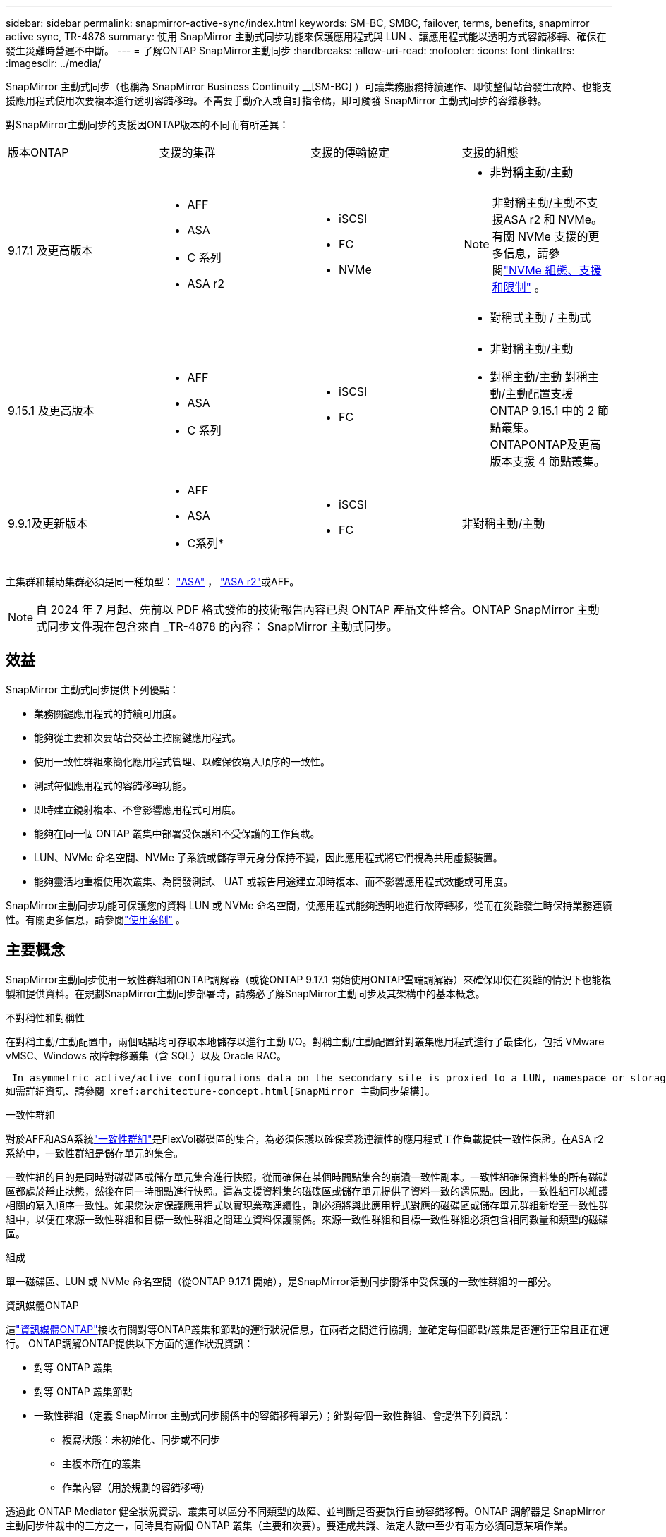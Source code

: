 ---
sidebar: sidebar 
permalink: snapmirror-active-sync/index.html 
keywords: SM-BC, SMBC, failover, terms, benefits, snapmirror active sync, TR-4878 
summary: 使用 SnapMirror 主動式同步功能來保護應用程式與 LUN 、讓應用程式能以透明方式容錯移轉、確保在發生災難時營運不中斷。 
---
= 了解ONTAP SnapMirror主動同步
:hardbreaks:
:allow-uri-read: 
:nofooter: 
:icons: font
:linkattrs: 
:imagesdir: ../media/


[role="lead"]
SnapMirror 主動式同步（也稱為 SnapMirror Business Continuity __[SM-BC] ）可讓業務服務持續運作、即使整個站台發生故障、也能支援應用程式使用次要複本進行透明容錯移轉。不需要手動介入或自訂指令碼，即可觸發 SnapMirror 主動式同步的容錯移轉。

對SnapMirror主動同步的支援因ONTAP版本的不同而有所差異：

[cols="4*"]
|===


| 版本ONTAP | 支援的集群 | 支援的傳輸協定 | 支援的組態 


| 9.17.1 及更高版本  a| 
* AFF
* ASA
* C 系列
* ASA r2

 a| 
* iSCSI
* FC
* NVMe

 a| 
* 非對稱主動/主動



NOTE: 非對稱主動/主動不支援ASA r2 和 NVMe。有關 NVMe 支援的更多信息，請參閱link:../nvme/support-limitations.html["NVMe 組態、支援和限制"] 。

* 對稱式主動 / 主動式




| 9.15.1 及更高版本  a| 
* AFF
* ASA
* C 系列

 a| 
* iSCSI
* FC

 a| 
* 非對稱主動/主動
* 對稱主動/主動 對稱主動/主動配置支援ONTAP 9.15.1 中的 2 節點叢集。 ONTAPONTAP及更高版本支援 4 節點叢集。




| 9.9.1及更新版本  a| 
* AFF
* ASA
* C系列*

 a| 
* iSCSI
* FC

 a| 
非對稱主動/主動

|===
主集群和輔助集群必須是同一種類型： link:../san-admin/learn-about-asa.html["ASA"] ， link:https://docs.netapp.com/us-en/asa-r2/get-started/learn-about.html["ASA r2"^]或AFF。


NOTE: 自 2024 年 7 月起、先前以 PDF 格式發佈的技術報告內容已與 ONTAP 產品文件整合。ONTAP SnapMirror 主動式同步文件現在包含來自 _TR-4878 的內容： SnapMirror 主動式同步。



== 效益

SnapMirror 主動式同步提供下列優點：

* 業務關鍵應用程式的持續可用度。
* 能夠從主要和次要站台交替主控關鍵應用程式。
* 使用一致性群組來簡化應用程式管理、以確保依寫入順序的一致性。
* 測試每個應用程式的容錯移轉功能。
* 即時建立鏡射複本、不會影響應用程式可用度。
* 能夠在同一個 ONTAP 叢集中部署受保護和不受保護的工作負載。
* LUN、NVMe 命名空間、NVMe 子系統或儲存單元身分保持不變，因此應用程式將它們視為共用虛擬裝置。
* 能夠靈活地重複使用次叢集、為開發測試、 UAT 或報告用途建立即時複本、而不影響應用程式效能或可用度。


SnapMirror主動同步功能可保護您的資料 LUN 或 NVMe 命名空間，使應用程式能夠透明地進行故障轉移，從而在災難發生時保持業務連續性。有關更多信息，請參閱link:use-cases-concept.html["使用案例"] 。



== 主要概念

SnapMirror主動同步使用一致性群組和ONTAP調解器（或從ONTAP 9.17.1 開始使用ONTAP雲端調解器）來確保即使在災難的情況下也能複製和提供資料。在規劃SnapMirror主動同步部署時，請務必了解SnapMirror主動同步及其架構中的基本概念。

.不對稱性和對稱性
在對稱主動/主動配置中，兩個站點均可存取本地儲存以進行主動 I/O。對稱主動/主動配置針對叢集應用程式進行了最佳化，包括 VMware vMSC、Windows 故障轉移叢集（含 SQL）以及 Oracle RAC。

 In asymmetric active/active configurations data on the secondary site is proxied to a LUN, namespace or storage unit.
如需詳細資訊、請參閱 xref:architecture-concept.html[SnapMirror 主動同步架構]。

.一致性群組
對於AFF和ASA系統link:../consistency-groups/index.html["一致性群組"]是FlexVol磁碟區的集合，為必須保護以確保業務連續性的應用程式工作負載提供一致性保證。在ASA r2 系統中，一致性群組是儲存單元的集合。

一致性組的目的是同時對磁碟區或儲存單元集合進行快照，從而確保在某個時間點集合的崩潰一致性副本。一致性組確保資料集的所有磁碟區都處於靜止狀態，然後在同一時間點進行快照。這為支援資料集的磁碟區或儲存單元提供了資料一致的還原點。因此，一致性組可以維護相關的寫入順序一致性。如果您決定保護應用程式以實現業務連續性，則必須將與此應用程式對應的磁碟區或儲存單元群組新增至一致性群組中，以便在來源一致性群組和目標一致性群組之間建立資料保護關係。來源一致性群組和目標一致性群組必須包含相同數量和類型的磁碟區。

.組成
單一磁碟區、LUN 或 NVMe 命名空間（從ONTAP 9.17.1 開始），是SnapMirror活動同步關係中受保護的一致性群組的一部分。

.資訊媒體ONTAP
這link:../mediator/index.html["資訊媒體ONTAP"]接收有關對等ONTAP叢集和節點的運行狀況信息，在兩者之間進行協調，並確定每個節點/叢集是否運行正常且正在運行。 ONTAP調解ONTAP提供以下方面的運作狀況資訊：

* 對等 ONTAP 叢集
* 對等 ONTAP 叢集節點
* 一致性群組（定義 SnapMirror 主動式同步關係中的容錯移轉單元）；針對每個一致性群組、會提供下列資訊：
+
** 複寫狀態：未初始化、同步或不同步
** 主複本所在的叢集
** 作業內容（用於規劃的容錯移轉）




透過此 ONTAP Mediator 健全狀況資訊、叢集可以區分不同類型的故障、並判斷是否要執行自動容錯移轉。ONTAP 調解器是 SnapMirror 主動同步仲裁中的三方之一，同時具有兩個 ONTAP 叢集（主要和次要）。要達成共識、法定人數中至少有兩方必須同意某項作業。


NOTE: 從 ONTAP 9.15.1 開始，系統管理員會顯示任一叢集的 SnapMirror 作用中同步關係狀態。您也可以從系統管理員的任一叢集監控 ONTAP Mediator 的狀態。在早期版本的 ONTAP 中、系統管理員會顯示來源叢集的 SnapMirror 主動式同步關係狀態。

.ONTAP雲端調解器
ONTAP Cloud Mediator 從ONTAP 9.17.1 開始可用。 ONTAPONTAP Mediator 提供與ONTAP Mediator 相同的服務，不同之處在於它使用BlueXP託管在雲端。

.規劃的容錯移轉
一種手動操作、可變更 SnapMirror 主動式同步關係中的複本角色。主要站台會變成次要站台、次要站台則成為主要站台。

.一級和一級偏差
SnapMirror 主動式同步採用一項主要原則、優先選用主要複本、以便在網路分割區中提供 I/O 服務。

primer-bias 是一種特殊的仲裁實作、可改善 SnapMirror 主動式同步保護資料集的可用度。如果主複本可用、當 ONTAP Mediator 無法從兩個叢集連線時、主偏置即會生效。

從 ONTAP 9.15.1 開始、 SnapMirror 主動同步支援主要優先與主要偏置。主要複本會在 System Manager 中指定、並以 REST API 和 CLI 輸出。

.自動非計畫性容錯移轉（AUFO）
一種自動操作、可執行容錯移轉至鏡射複本。此作業需要 ONTAP Mediator 協助、以偵測主要複本是否無法使用。

.不同步（OOS）
當應用程式 I/O 未複寫到次要儲存系統時、會報告為 ** 不同步 ** 。不同步狀態表示次要磁碟區不會與主要（來源）同步、也不會發生 SnapMirror 複寫。

如果鏡射狀態為 `Snapmirrored`，表示由於不受支援的作業而導致傳輸失敗或失敗。

SnapMirror 主動式同步支援自動重新同步、讓複本恢復至不同步狀態。

從 ONTAP 9.15.1 開始、 SnapMirror 主動式同步支援 link:interoperability-reference.html#fan-out-configurations["自動重新設定排風扇組態"]。

.統一且不一致的組態
* ** 統一主機存取 ** 表示兩個站台的主機都會連線到兩個站台上儲存叢集的所有路徑。跨站台路徑會跨越距離延伸。
* ** 非統一主機存取 ** 表示每個站台中的主機僅連線至同一個站台中的叢集。不連接跨站台路徑和延伸路徑。



NOTE: 任何 SnapMirror 主動式同步部署都支援統一的主機存取；非統一的主機存取僅支援對稱式主動 / 主動式部署。

.零RPO
RPO 是指恢復點目標、這是指在指定期間內可接受的資料遺失量。零 RPO 表示無法接受資料遺失。

.零RTO
RTO 是指恢復時間目標、這是應用程式在中斷、故障或其他資料遺失事件後、在不中斷營運的情況下、恢復正常作業所能接受的時間量。零 RTO 表示無法接受停機時間量。
